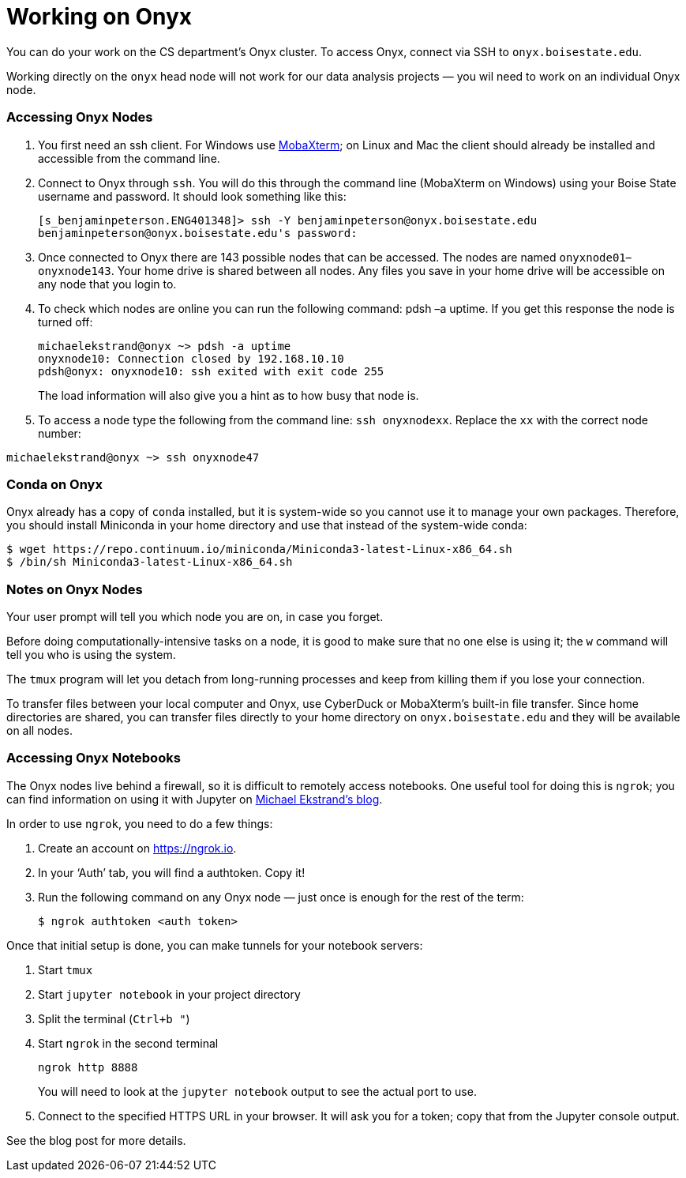 = Working on Onyx

You can do your work on the CS department's Onyx cluster.  To access Onyx, connect via SSH to `onyx.boisestate.edu`.

Working directly on the `onyx` head node will not work for our data analysis projects — you wil need to work on an individual Onyx node.

=== Accessing Onyx Nodes

. You first need an ssh client. For Windows use http://mobaxterm.mobatek.net/download-home-edition.html[MobaXterm]; on Linux and Mac the client should already be installed and accessible from the command line. 

. Connect to Onyx through `ssh`. You will do this through the command line (MobaXterm on Windows) using your Boise State username and password. It should look something like this:
+
.....
[s_benjaminpeterson.ENG401348]> ssh -Y benjaminpeterson@onyx.boisestate.edu
benjaminpeterson@onyx.boisestate.edu's password:
.....

. Once connected to Onyx there are 143 possible nodes that can be accessed. The nodes are named `onyxnode01`–`onyxnode143`. Your home drive is shared between all nodes. Any files you save in your home drive will be accessible on any node that you login to.

. To check which nodes are online you can run the following command: pdsh –a uptime. If you get this response the node is turned off:
+
.....
michaelekstrand@onyx ~> pdsh -a uptime
onyxnode10: Connection closed by 192.168.10.10
pdsh@onyx: onyxnode10: ssh exited with exit code 255
.....
+
The load information will also give you a hint as to how busy that node is.

. To access a node type the following from the command line: `ssh onyxnodexx`. Replace the `xx` with the correct node number:
.....
michaelekstrand@onyx ~> ssh onyxnode47
.....

=== Conda on Onyx

Onyx already has a copy of `conda` installed, but it is system-wide so you cannot use it to manage your own packages. Therefore, you should install Miniconda in your home directory and use that instead of the system-wide conda:

.....
$ wget https://repo.continuum.io/miniconda/Miniconda3-latest-Linux-x86_64.sh
$ /bin/sh Miniconda3-latest-Linux-x86_64.sh
.....

=== Notes on Onyx Nodes

Your user prompt will tell you which node you are on, in case you forget. 

Before doing computationally-intensive tasks on a node, it is good to make sure that no one else is using it; the `w` command will tell you who is using the system.

The `tmux` program will let you detach from long-running processes and keep from killing them if you lose your connection.

To transfer files between your local computer and Onyx, use CyberDuck or MobaXterm’s built-in file transfer. Since home directories are shared, you can transfer files directly to your home directory on `onyx.boisestate.edu` and they will be available on all nodes.

=== Accessing Onyx Notebooks

The Onyx nodes live behind a firewall, so it is difficult to remotely access notebooks.  One useful tool for doing this is `ngrok`; you can find information on using it with Jupyter on https://md.ekstrandom.net/blog/2016/04/remote-analysis-with-jupyter-and-ngrok/[Michael Ekstrand's blog].

In order to use `ngrok`, you need to do a few things:

. Create an account on https://ngrok.io.
. In your ‘Auth’ tab, you will find a authtoken. Copy it!
. Run the following command on any Onyx node — just once is enough for the rest of the term:
+
.....
$ ngrok authtoken <auth token>
.....

Once that initial setup is done, you can make tunnels for your notebook servers:

. Start `tmux`
. Start `jupyter notebook` in your project directory
. Split the terminal (`Ctrl+b "`)
. Start `ngrok` in the second terminal
+
.....
ngrok http 8888
.....
+
You will need to look at the `jupyter notebook` output to see the actual port to use.
. Connect to the specified HTTPS URL in your browser. It will ask you for a token; copy that from the Jupyter console output.

See the blog post for more details.